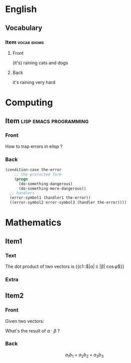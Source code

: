* English
  :PROPERTIES:
  :ANKI_DECK: English
  :END:

** Vocabulary

*** Item                                                       :vocab:idioms:
    :PROPERTIES:
    :ANKI_NOTE_TYPE: Basic (and reversed card)
    :END:

**** Front

     (it's) raining cats and dogs

**** Back

     it's raining very hard

* Computing
  :PROPERTIES:
  :ANKI_DECK: Computing
  :END:

** Item                                              :lisp:emacs:programming:
   :PROPERTIES:
   :ANKI_NOTE_TYPE: Basic
   :END:

*** Front

    How to trap errors in elisp ?

*** Back

    #+BEGIN_EXPORT html
    <div align="left">
    #+END_EXPORT

    #+BEGIN_SRC emacs-lisp
      (condition-case the-error
          ;; the protected form
          (progn
            (do-something-dangerous)
            (do-something-more-dangerous))
        ;; handlers
        (error-symbol1 (handler1 the-error))
        ((error-symbol2 error-symbol3 (handler the-error))))
    #+END_SRC

    #+BEGIN_EXPORT html
    </div>
    #+END_EXPORT

* Mathematics
  :PROPERTIES:
  :ANKI_DECK: Mathematics
  :END:

** Item1
   :PROPERTIES:
   :ANKI_NOTE_TYPE: Cloze
   :END:

*** Text

    The dot product of two vectors is {{c1::$|\alpha| \cdot |\beta| \cos{\varphi}$}}

*** Extra

** Item2
   :PROPERTIES:
   :ANKI_NOTE_TYPE: Basic
   :END:

*** Front

    Given two vectors:

    \begin{equation*}
    \alpha = \{a_1, a_2, a_3\}, \beta = \{b_1, b_2, b_3\}
    \end{equation*}

    What's the result of $\alpha \cdot \beta$ ?

*** Back

    \[a_1b_1 + a_2b_2 + a_3b_3\]
